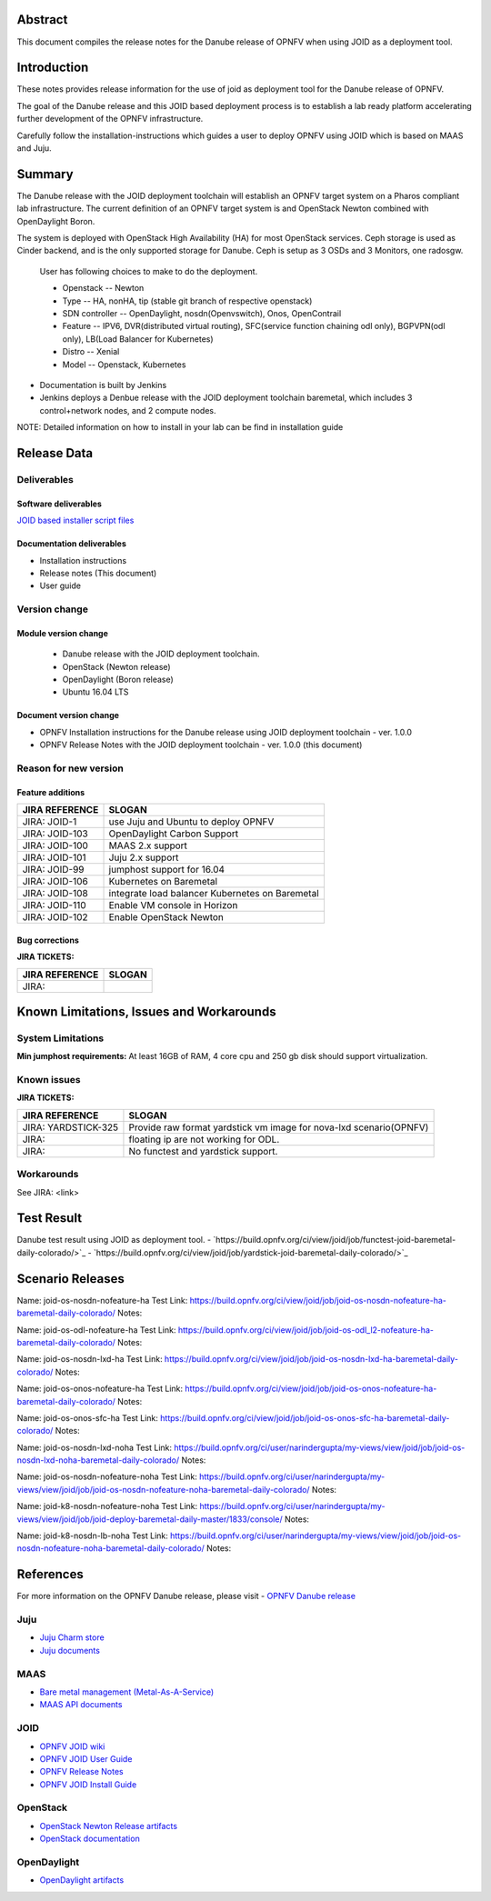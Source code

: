 .. This work is licensed under a Creative Commons Attribution 4.0 International License.
.. http://creativecommons.org/licenses/by/4.0
.. (c) <optionally add copywriters name>


Abstract
========

This document compiles the release notes for the Danube release of
OPNFV when using JOID as a deployment tool.

Introduction
============

These notes provides release information for the use of joid as deployment
tool for the Danube release of OPNFV.

The goal of the Danube release and this JOID based deployment process is
to establish a lab ready platform accelerating further development
of the OPNFV infrastructure.

Carefully follow the installation-instructions which guides a user to deploy
OPNFV using JOID which is based on MAAS and Juju.

Summary
=======

The Danube release with the JOID deployment toolchain will establish an OPNFV target system on a Pharos compliant lab infrastructure.
The current definition of an OPNFV target system is and OpenStack Newton combined with OpenDaylight Boron.

The system is deployed with OpenStack High Availability (HA) for most OpenStack services.
Ceph storage is used as Cinder backend, and is the only supported storage for Danube. Ceph is setup as 3 OSDs and 3 Monitors, one radosgw.

    User has following choices to make to do the deployment.

    - Openstack      -- Newton
    - Type           -- HA, nonHA, tip (stable git branch of respective openstack)
    - SDN controller -- OpenDaylight, nosdn(Openvswitch), Onos, OpenContrail
    - Feature        -- IPV6, DVR(distributed virtual routing), SFC(service function chaining odl only), BGPVPN(odl only), LB(Load Balancer for Kubernetes)
    - Distro         -- Xenial
    - Model          -- Openstack, Kubernetes

- Documentation is built by Jenkins
- Jenkins deploys a Denbue release with the JOID deployment toolchain baremetal,
  which includes 3 control+network nodes, and 2 compute nodes.

NOTE: Detailed information on how to install in your lab can be find in installation guide

Release Data
============

+--------------------------------------+--------------------------------------+
| **Project**                          | JOID                                 |
|                                      |                                      |
+--------------------------------------+--------------------------------------+
| **Repo/tag**                         | gerrit.opnfv.org/gerrit/joid.git     |
|                                      | stable/danube                      |
+--------------------------------------+--------------------------------------+
| **Release designation**              | Denbue release                     |
|                                      |                                      |
+--------------------------------------+--------------------------------------+
| **Release date**                     | March 31 2017                      |
|                                      |                                      |
+--------------------------------------+--------------------------------------+
| **Purpose of the delivery**          | Danube release                     |
|                                      |                                      |
+--------------------------------------+--------------------------------------+

Deliverables
------------

Software deliverables
~~~~~~~~~~~~~~~~~~~~~
`JOID based installer script files <https://gerrit.opnfv.org/gerrit/gitweb?p=joid.git;a=summary>`_

Documentation deliverables
~~~~~~~~~~~~~~~~~~~~~~~~~~

- Installation instructions
- Release notes (This document)
- User guide

Version change
--------------
.. This section describes the changes made since the last version of this document.

Module version change
~~~~~~~~~~~~~~~~~~~~~
  - Danube release with the JOID deployment toolchain.
  - OpenStack (Newton release)
  - OpenDaylight (Boron release)
  - Ubuntu 16.04 LTS

Document version change
~~~~~~~~~~~~~~~~~~~~~~~
- OPNFV Installation instructions for the Danube release using JOID deployment
  toolchain - ver. 1.0.0
- OPNFV Release Notes with the JOID deployment toolchain - ver. 1.0.0 (this document)

Reason for new version
----------------------

Feature additions
~~~~~~~~~~~~~~~~~

+--------------------------------------+--------------------------------------+
| **JIRA REFERENCE**                   | **SLOGAN**                           |
+--------------------------------------+--------------------------------------+
| JIRA: JOID-1                         | use Juju and Ubuntu to deploy OPNFV  |
+--------------------------------------+--------------------------------------+
| JIRA:	JOID-103                       | OpenDaylight Carbon Support          |
+--------------------------------------+--------------------------------------+
| JIRA:	JOID-100                       | MAAS 2.x support                     |
+--------------------------------------+--------------------------------------+
| JIRA:	JOID-101                       | Juju 2.x support                     |
+--------------------------------------+--------------------------------------+
| JIRA:	JOID-99                        | jumphost support for 16.04           |
+--------------------------------------+--------------------------------------+
| JIRA:	JOID-106                       | Kubernetes on Baremetal              |
+--------------------------------------+--------------------------------------+
| JIRA:	JOID-108                       | integrate load balancer              |
| 		                       | Kubernetes on Baremetal              |
+--------------------------------------+--------------------------------------+
| JIRA:	JOID-110                       | Enable VM console in Horizon         |
+--------------------------------------+--------------------------------------+
| JIRA:	JOID-102                       | Enable OpenStack Newton              |
+--------------------------------------+--------------------------------------+

Bug corrections
~~~~~~~~~~~~~~~

**JIRA TICKETS:**

+--------------------------------------+--------------------------------------+
| **JIRA REFERENCE**                   | **SLOGAN**                           |
|                                      |                                      |
+--------------------------------------+--------------------------------------+
| JIRA:                                |                                      |
|                                      |                                      |
+--------------------------------------+--------------------------------------+


Known Limitations, Issues and Workarounds
=========================================

System Limitations
------------------
**Min jumphost requirements:** At least 16GB of RAM, 4 core cpu and 250 gb disk should support virtualization.


Known issues
------------

**JIRA TICKETS:**

+--------------------------------------+--------------------------------------+
| **JIRA REFERENCE**                   | **SLOGAN**                           |
|                                      |                                      |
+--------------------------------------+--------------------------------------+
| JIRA: YARDSTICK-325                  | Provide raw format yardstick vm image|
|                                      | for nova-lxd scenario(OPNFV)         |
+--------------------------------------+--------------------------------------+
| JIRA:                                | floating ip are not working for ODL. |
+--------------------------------------+--------------------------------------+
| JIRA:                                | No functest and yardstick support.   |
+--------------------------------------+--------------------------------------+


Workarounds
-----------
See JIRA: <link>


Test Result
===========
Danube test result using JOID as deployment tool.
- `https://build.opnfv.org/ci/view/joid/job/functest-joid-baremetal-daily-colorado/>`_
- `https://build.opnfv.org/ci/view/joid/job/yardstick-joid-baremetal-daily-colorado/>`_

Scenario Releases
=================
Name:      joid-os-nosdn-nofeature-ha
Test Link: https://build.opnfv.org/ci/view/joid/job/joid-os-nosdn-nofeature-ha-baremetal-daily-colorado/
Notes:

Name:      joid-os-odl-nofeature-ha
Test Link: https://build.opnfv.org/ci/view/joid/job/joid-os-odl_l2-nofeature-ha-baremetal-daily-colorado/
Notes:

Name:      joid-os-nosdn-lxd-ha
Test Link: https://build.opnfv.org/ci/view/joid/job/joid-os-nosdn-lxd-ha-baremetal-daily-colorado/
Notes:

Name:      joid-os-onos-nofeature-ha
Test Link: https://build.opnfv.org/ci/view/joid/job/joid-os-onos-nofeature-ha-baremetal-daily-colorado/
Notes:

Name:      joid-os-onos-sfc-ha
Test Link: https://build.opnfv.org/ci/view/joid/job/joid-os-onos-sfc-ha-baremetal-daily-colorado/
Notes:

Name:      joid-os-nosdn-lxd-noha
Test Link: https://build.opnfv.org/ci/user/narindergupta/my-views/view/joid/job/joid-os-nosdn-lxd-noha-baremetal-daily-colorado/
Notes:

Name:      joid-os-nosdn-nofeature-noha
Test Link: https://build.opnfv.org/ci/user/narindergupta/my-views/view/joid/job/joid-os-nosdn-nofeature-noha-baremetal-daily-colorado/
Notes:

Name:      joid-k8-nosdn-nofeature-noha
Test Link: https://build.opnfv.org/ci/user/narindergupta/my-views/view/joid/job/joid-deploy-baremetal-daily-master/1833/console/
Notes:

Name:      joid-k8-nosdn-lb-noha
Test Link: https://build.opnfv.org/ci/user/narindergupta/my-views/view/joid/job/joid-os-nosdn-nofeature-noha-baremetal-daily-colorado/
Notes:

References
==========
For more information on the OPNFV Danube release, please visit
- `OPNFV Danube release <http://www.opnfv.org/danube>`_

Juju
----
- `Juju Charm store <https://jujucharms.com/>`_
- `Juju documents <https://jujucharms.com/docs/stable/getting-started>`_

MAAS
----
- `Bare metal management (Metal-As-A-Service) <http://maas.io/get-started>`_
- `MAAS API documents <http://maas.ubuntu.com/docs/>`_

JOID
----
- `OPNFV JOID wiki <https://wiki.opnfv.org/joid>`_
- `OPNFV JOID User Guide <https://wiki.opnfv.org/joid/b_userguide>`_
- `OPNFV Release Notes <https://wiki.opnfv.org/display/joid/Danube+Release+Notes>`_
- `OPNFV JOID Install Guide <https://wiki.opnfv.org/display/joid/Danube+installation+Guide>`_

OpenStack
---------
- `OpenStack Newton Release artifacts <http://www.openstack.org/software/newton>`_
- `OpenStack documentation <http://docs.openstack.org>`_

OpenDaylight
------------
- `OpenDaylight artifacts <http://www.opendaylight.org/software/downloads>`_

